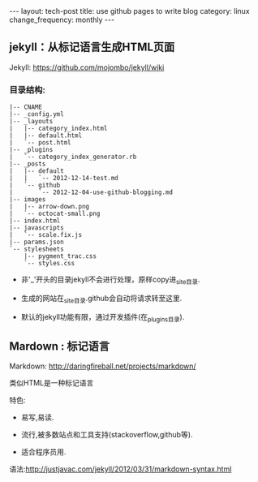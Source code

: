 #+begin_html
---
layout: tech-post
title: use github pages to write blog
category: linux
change_frequency: monthly
---
#+end_html

** jekyll：从标记语言生成HTML页面

Jekyll: [[https://github.com/mojombo/jekyll/wiki]]

*** 目录结构:
#+begin_example
    |-- CNAME
    |-- _config.yml
    |-- _layouts
    |   |-- category_index.html
    |   |-- default.html
    |   `-- post.html
    |-- _plugins
    |   `-- category_index_generator.rb
    |-- _posts
    |   |-- default
    |   |   `-- 2012-12-14-test.md
    |   `-- github
    |       `-- 2012-12-04-use-github-blogging.md
    |-- images
    |   |-- arrow-down.png
    |   `-- octocat-small.png
    |-- index.html
    |-- javascripts
    |   `-- scale.fix.js
    |-- params.json
    `-- stylesheets
        |-- pygment_trac.css
        `-- styles.css
#+end_example

+ 非'_'开头的目录jekyll不会进行处理，原样copy进_site目录.

+ 生成的网站在_site目录.github会自动将请求转至这里.

+ 默认的jekyll功能有限，通过开发插件(在_plugins目录).

** Mardown : 标记语言

Markdown: [[http://daringfireball.net/projects/markdown/]]

类似HTML是一种标记语言

特色:

+ 易写,易读.

+ 流行,被多数站点和工具支持(stackoverflow,github等).

+ 适合程序员用.

语法:[[http://justjavac.com/jekyll/2012/03/31/markdown-syntax.html]]


